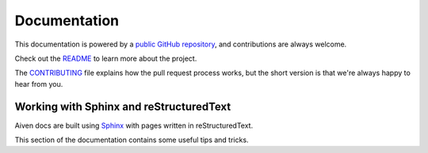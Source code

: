 Documentation
=============

This documentation is powered by a `public GitHub repository <https://github.com/aiven/devportal>`_, and contributions are always welcome.

Check out the `README <https://github.com/aiven/devportal#readme>`_ to learn more about the project.

The `CONTRIBUTING <https://github.com/aiven/devportal/blob/main/CONTRIBUTING.rst>`_ file explains how the pull request process works, but the short version is that we're always happy to hear from you.

Working with Sphinx and reStructuredText
----------------------------------------

Aiven docs are built using `Sphinx <https://www.sphinx-doc.org/en/master/>`_ with pages written in reStructuredText. 

This section of the documentation contains some useful tips and tricks.
